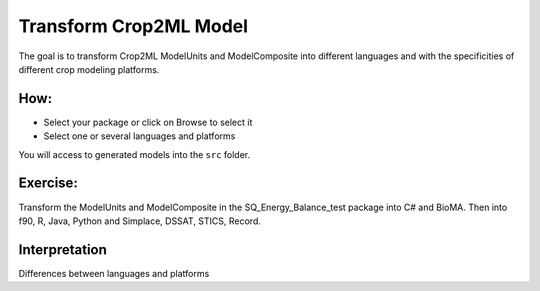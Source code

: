 Transform Crop2ML Model
=======================

The goal is to transform Crop2ML ModelUnits and ModelComposite into different languages and with the specificities of different crop modeling platforms.


How:
----

- Select your package or click on Browse to select it
- Select one or several languages and platforms


You will access to generated models into the ``src`` folder.


Exercise:
---------

Transform the ModelUnits and ModelComposite in the SQ_Energy_Balance_test package into C# and BioMA.
Then into f90, R, Java, Python and Simplace, DSSAT, STICS, Record.



Interpretation
--------------

Differences between languages and platforms